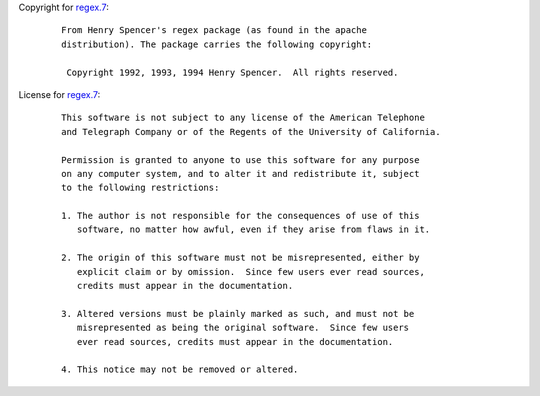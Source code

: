 Copyright for `regex.7 <regex.7.html>`__:

   ::

      From Henry Spencer's regex package (as found in the apache
      distribution). The package carries the following copyright:

       Copyright 1992, 1993, 1994 Henry Spencer.  All rights reserved.

License for `regex.7 <regex.7.html>`__:

   ::

       This software is not subject to any license of the American Telephone
       and Telegraph Company or of the Regents of the University of California.

       Permission is granted to anyone to use this software for any purpose
       on any computer system, and to alter it and redistribute it, subject
       to the following restrictions:

       1. The author is not responsible for the consequences of use of this
          software, no matter how awful, even if they arise from flaws in it.

       2. The origin of this software must not be misrepresented, either by
          explicit claim or by omission.  Since few users ever read sources,
          credits must appear in the documentation.

       3. Altered versions must be plainly marked as such, and must not be
          misrepresented as being the original software.  Since few users
          ever read sources, credits must appear in the documentation.

       4. This notice may not be removed or altered.
